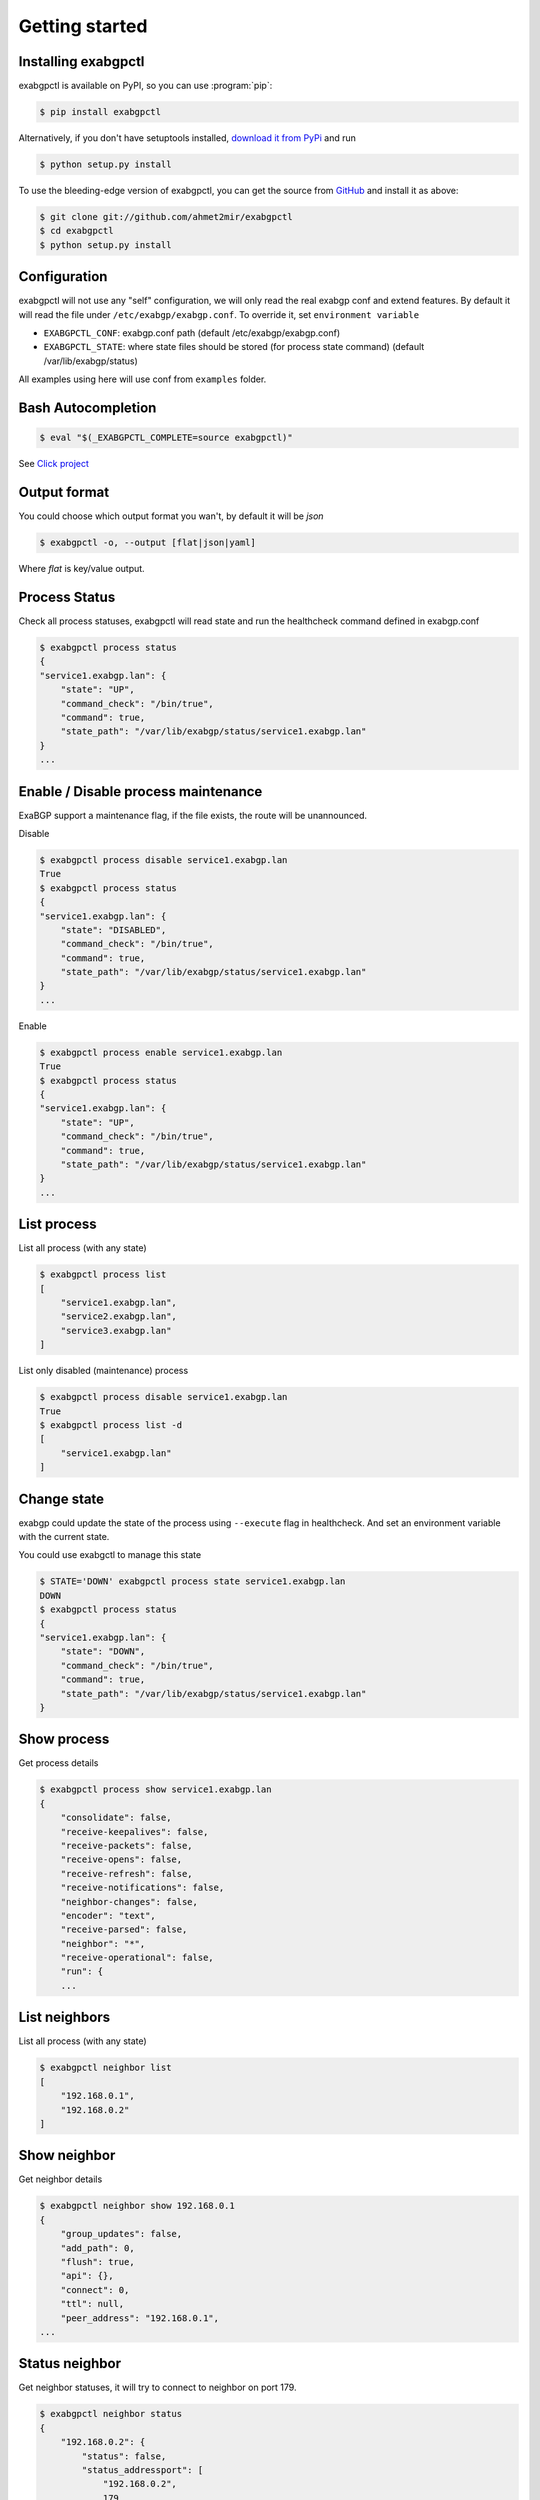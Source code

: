 Getting started
===============

Installing exabgpctl
--------------------

exabgpctl is available on PyPI, so you can use :program:`pip`:

.. code-block:: console

    $ pip install exabgpctl

Alternatively, if you don't have setuptools installed, `download it from PyPi
<http://pypi.python.org/pypi/exabgpctl/>`_ and run

.. code-block:: console

    $ python setup.py install

To use the bleeding-edge version of exabgpctl, you can get the source from
`GitHub <http://github.com/exabgpctl/exabgpctl/>`_ and install it as above:

.. code-block:: console

    $ git clone git://github.com/ahmet2mir/exabgpctl
    $ cd exabgpctl
    $ python setup.py install

Configuration
-------------

exabgpctl will not use any "self" configuration, we will only read the real exabgp conf and extend features.
By default it will read the file under ``/etc/exabgp/exabgp.conf``.
To override it, set ``environment variable``

* ``EXABGPCTL_CONF``: exabgp.conf path (default /etc/exabgp/exabgp.conf)
* ``EXABGPCTL_STATE``: where state files should be stored (for process state command) (default /var/lib/exabgp/status)

All examples using here will use conf from ``examples`` folder.

Bash Autocompletion
-------------------

.. code-block:: console

    $ eval "$(_EXABGPCTL_COMPLETE=source exabgpctl)"

See `Click project <https://click.palletsprojects.com/en/latest/bashcomplete/>`_

Output format
-------------

You could choose which output format you wan't, by default it will be `json`

.. code-block:: console

    $ exabgpctl -o, --output [flat|json|yaml]

Where `flat` is key/value output.

Process Status
--------------

Check all process statuses, exabgpctl will read state and run the healthcheck command defined in exabgp.conf

.. code-block:: console

    $ exabgpctl process status
    {
    "service1.exabgp.lan": {
        "state": "UP",
        "command_check": "/bin/true",
        "command": true,
        "state_path": "/var/lib/exabgp/status/service1.exabgp.lan"
    }
    ...

Enable / Disable process maintenance
------------------------------------

ExaBGP support a maintenance flag, if the file exists, the route will be unannounced.

Disable

.. code-block:: console

    $ exabgpctl process disable service1.exabgp.lan
    True
    $ exabgpctl process status
    {
    "service1.exabgp.lan": {
        "state": "DISABLED",
        "command_check": "/bin/true",
        "command": true,
        "state_path": "/var/lib/exabgp/status/service1.exabgp.lan"
    }
    ...

Enable

.. code-block:: console

    $ exabgpctl process enable service1.exabgp.lan
    True
    $ exabgpctl process status
    {
    "service1.exabgp.lan": {
        "state": "UP",
        "command_check": "/bin/true",
        "command": true,
        "state_path": "/var/lib/exabgp/status/service1.exabgp.lan"
    }
    ...

List process
------------

List all process (with any state)

.. code-block:: console

    $ exabgpctl process list
    [
        "service1.exabgp.lan",
        "service2.exabgp.lan",
        "service3.exabgp.lan"
    ]

List only disabled (maintenance) process

.. code-block:: console

    $ exabgpctl process disable service1.exabgp.lan
    True
    $ exabgpctl process list -d
    [
        "service1.exabgp.lan"
    ]

Change state
------------

exabgp could update the state of the process using ``--execute`` flag in healthcheck.
And set an environment variable with the current state.

You could use exabgctl to manage this state

.. code-block:: console

    $ STATE='DOWN' exabgpctl process state service1.exabgp.lan
    DOWN
    $ exabgpctl process status
    {
    "service1.exabgp.lan": {
        "state": "DOWN",
        "command_check": "/bin/true",
        "command": true,
        "state_path": "/var/lib/exabgp/status/service1.exabgp.lan"
    }

Show process
-------------

Get process details

.. code-block:: console

    $ exabgpctl process show service1.exabgp.lan
    {
        "consolidate": false,
        "receive-keepalives": false,
        "receive-packets": false,
        "receive-opens": false,
        "receive-refresh": false,
        "receive-notifications": false,
        "neighbor-changes": false,
        "encoder": "text",
        "receive-parsed": false,
        "neighbor": "*",
        "receive-operational": false,
        "run": {
        ...

List neighbors
--------------

List all process (with any state)

.. code-block:: console

    $ exabgpctl neighbor list
    [
        "192.168.0.1",
        "192.168.0.2"
    ]

Show neighbor
-------------

Get neighbor details

.. code-block:: console

    $ exabgpctl neighbor show 192.168.0.1
    {
        "group_updates": false,
        "add_path": 0,
        "flush": true,
        "api": {},
        "connect": 0,
        "ttl": null,
        "peer_address": "192.168.0.1",
    ...

Status neighbor
---------------

Get neighbor statuses, it will try to connect to neighbor on port 179.

.. code-block:: console

    $ exabgpctl neighbor status
    {
        "192.168.0.2": {
            "status": false,
            "status_addressport": [
                "192.168.0.2",
                179
            ]
        },
        "192.168.0.1": {
            "status": false,
            "status_addressport": [
                "192.168.0.1",
                179
            ]
        }
    }

